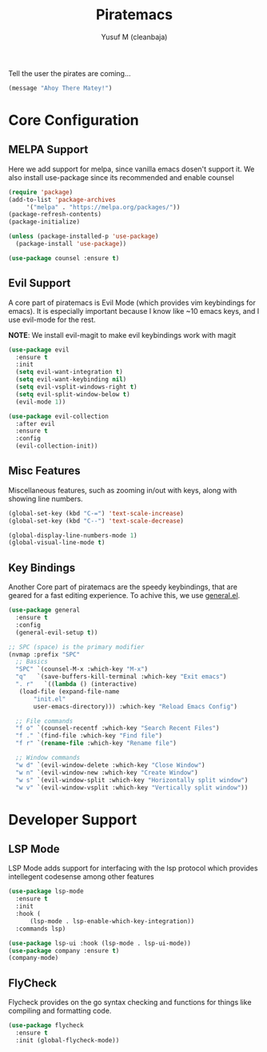 #+TITLE: Piratemacs
#+AUTHOR: Yusuf M (cleanbaja)
#+DESCRIPTION: Piratemacs is a emacs configuration for maximum productivity (it also sails the 7 seas!)

Tell the user the pirates are coming...
#+begin_src emacs-lisp
(message "Ahoy There Matey!")
#+end_src


* Core Configuration

** MELPA Support
  Here we add support for melpa, since vanilla emacs dosen't support it.
  We also install use-package since its recommended and enable counsel
  
  #+begin_src emacs-lisp
    (require 'package)
    (add-to-list 'package-archives
		 '("melpa" . "https://melpa.org/packages/"))
    (package-refresh-contents)
    (package-initialize)

    (unless (package-installed-p 'use-package)
      (package-install 'use-package))

    (use-package counsel :ensure t)
  #+end_src

** Evil Support
  A core part of piratemacs is Evil Mode (which provides vim keybindings for emacs). It is especially
  important because I know like ~10 emacs keys, and I use evil-mode for the rest.

  *NOTE*: We install evil-magit to make evil keybindings work with magit
  
  #+begin_src emacs-lisp  
    (use-package evil
      :ensure t
      :init
      (setq evil-want-integration t)
      (setq evil-want-keybinding nil)
      (setq evil-vsplit-windows-right t)
      (setq evil-split-window-below t)
      (evil-mode 1))

    (use-package evil-collection
      :after evil
      :ensure t
      :config
      (evil-collection-init))
  #+end_src

** Misc Features
  Miscellaneous features, such as zooming in/out with keys, along with
  showing line numbers.

  #+begin_src emacs-lisp
    (global-set-key (kbd "C-=") 'text-scale-increase)
    (global-set-key (kbd "C--") 'text-scale-decrease)

    (global-display-line-numbers-mode 1)
    (global-visual-line-mode t)
  #+end_src

** Key Bindings
  Another Core part of piratemacs are the speedy keybindings, that are
  geared for a fast editing experience. To achive this, we use [[https://github.com/noctuid/general.el][general.el]].

  #+begin_src emacs-lisp
    (use-package general
      :ensure t
      :config
      (general-evil-setup t))

    ;; SPC (space) is the primary modifier
    (nvmap :prefix "SPC"
      ;; Basics
      "SPC" `(counsel-M-x :which-key "M-x")
      "q"   `(save-buffers-kill-terminal :which-key "Exit emacs")
      ". r"   `((lambda () (interactive)
       (load-file (expand-file-name
	       "init.el" 
	       user-emacs-directory))) :which-key "Reload Emacs Config")

      ;; File commands
      "f o" `(counsel-recentf :which-key "Search Recent Files")
      "f ." `(find-file :which-key "Find file")
      "f r" `(rename-file :which-key "Rename file")

      ;; Window commands
      "w d" `(evil-window-delete :which-key "Close Window")
      "w n" `(evil-window-new :which-key "Create Window")
      "w s" `(evil-window-split :which-key "Horizontally split window")
      "w v" `(evil-window-vsplit :which-key "Vertically split window")) 
  #+end_src
  
* Developer Support

** LSP Mode
  LSP Mode adds support for interfacing with the lsp protocol
  which provides intellegent codesense among other features

  #+begin_src emacs-lisp
    (use-package lsp-mode
      :ensure t
      :init
      :hook (
          (lsp-mode . lsp-enable-which-key-integration))
      :commands lsp)

    (use-package lsp-ui :hook (lsp-mode . lsp-ui-mode))
    (use-package company :ensure t)
    (company-mode)
  #+end_src

** FlyCheck
  Flycheck provides on the go syntax checking and functions for things
  like compiling and formatting code.

  #+begin_src emacs-lisp
    (use-package flycheck
      :ensure t
      :init (global-flycheck-mode))
  #+end_src


  
